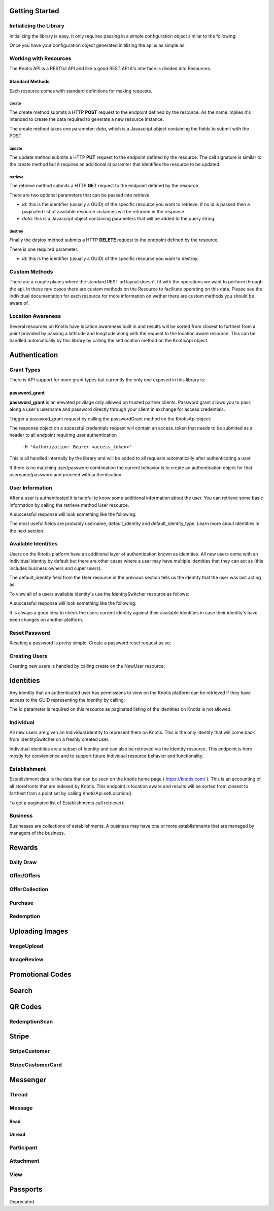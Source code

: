 .. _basics:

Getting Started
===============

Initializing the Library
------------------------

Initializing the library is easy. It only requires passing in a simple configuration object similar to the following:

.. code-block:: js
    :linenos:

    let options = {
        api_key: '<your api key>',  //DO NOT SAVE IN YOUR REPOSITORY
        api_secret: '<your api secret>',  //DO NOT SAVE IN YOUR REPOSITORY
        api_root: 'https://knotis.com/api',
        auth_uri: 'https://knotis.com/oauth2/token',
        request_timeout: 5000 //optional client side timeout
    }

Once you have your configuration object generated initilizing the api is as simple as:

.. code-block:: js
    :linenos:

    import Knotis from 'knotisapi';
    let KnotisApi = new Knotis(options);


Working with Resources
----------------------

The Knotis API is a RESTful API and like a good REST API it's interface is divided into Resources.

Standard Methods
++++++++++++++++

Each resource comes with standard definitions for making requests.

create
******

The create method submits a HTTP **POST** request to the endpoint defined by the resource. As the name implies it's intended to create the data required to generate a new resource instance.

The create method takes one parameter: *data*, which is a Javascript object containing the fields to submit with the POST.

.. code-block:: js
    :linenos:

    KnotisApi.SomeResource.create({
        field1: 'some data',
        fiedl2: 'some more data'
    }).then(response => {
        // 200 response.

    }).catch(response => {
        // Request failed.

    });

update
******

The update method submits a HTTP **PUT** request to the endpoint defined by the resource. The call signature is similar to the create method but it requires an additional *id* paramter that identifies the resource to be updated.

.. code-block:: js
    :linenos:

    KnotisApi.SomeResource.update(
        '<id of your resource (probs a GUID)>', {
        field1: 'some data',
        fiedl2: 'some more data'
    }).then(response => {
        // 200 response.

    }).catch(response => {
        // Request failed.

    });

retrieve
********

The retrieve method submits a HTTP **GET** request to the endpoint defined by the resource.

There are two optional parameters that can be passed into retrieve:

* *id*: this is the identifier (usually a GUID) of the specific resource you want to retrieve. if no id is passed then a paginated list of available resource instances will be returned in the response.
* *data*: this is a Javascript object containing parameters that will be added to the query string.

.. code-block:: js
    :linenos:

    KnotisApi.SomeResource.retrieve(null, {
        lat: 47.6062,
        lng: 122.3321  // These will be passed along in the query string of the URI.
    }).then(response => {
        // 200 response contains a paginated list of results

    }).catch(response => {
        // Request failed.

    });


destroy
*******
Finally the destoy method submits a HTTP **DELETE** request to the endpoint defined by the resource.

There is one required parameter:

* *id*: this is the identifier (usually a GUID) of the specific resource you want to destroy. 

.. code-block:: js
    :linenos:

    KnotisApi.SomeResource.destroy('<id to destroy>').then(response => {
        // 200 OK if resource was destroyed successfully.

    }).catch(response => {
        // Request failed.

    });

Custom Methods
--------------

There are a couple places where the standard REST url layout doesn't fit with the operations we want to perform through the api. In these rare cases there are custom methods on the Resource to facilitate operating on this data. Please see the individual documentation for each resource for more information on wether there are custom methods you should be aware of.

Location Awareness
------------------

Several resources on Knotis have location awareness built in and results will be sorted from closest to furthest from a point provided by passing a lattitude and longitude along with the request to the location aware resource. This can be handled automatically by this library by calling the setLocation method on the KnotisApi object.

.. code-block:: js
    :linenos:

    KnotisApi.setLocation({ coords: {
        latitude: 47.6062,
        longitude: 122.3321
    }});  // These will be passed along in the query string of the URI for every request.

Authentication
==============

Grant Types
-----------

There is API support for more grant types but currently the only one exposed in this library is:

password_grant
++++++++++++++

**password_grant** is an elevated privilage only allowed on trusted partner clients. Password grant allows you to pass along a user's username and password directly through your client in exchange for access credentials.

Trigger a password_grant request by calling the passwordGrant method on the KnotisApi object:

.. code-block:: js
    :linenos:

    KnotisApi.passwordGrant('<username>', '<password>').then(response => {
        // Authentication succedded process response here.

    }).catch(response => {
        // Something bad happened.

    });

The response object on a sucessful credentials request will contain an access_token that needs to be submited as a header to all endpoint requiring user authentication

            ``-H "Authorization: Bearer <access_token>"``

This is all handled internally by the library and will be added to all requests automatically after authenticating a user.

If there is no matching user/password combination the current behavior is to create an authentication object for that username/password and proceed with authentication.


User Information
----------------

After a user is authenticated it is helpful to know some additional information about the user. You can retrieve some basic information by calling the retrieve method User resource.

.. code-block:: js
    :linenos:

    KnotisApi.User.retrieve().then(response => {
        // Response contains User information object.

    }).catch(response => {
        // Something bad happened.

    });


A successful response will look something like the following:

.. code-block:: json
    :linenos:

    HTTP 200 OK
    Content-Type: application/json
    Vary: Accept
    Allow: GET

    {
        "id": "2235514c-fc64-48d8-8462-9a776542c669",
        "default_identity_type": 0,
        "username": "seth@knotis.com",
        "pk_token": "token(2235514c-fc64-48d8-8462-9a776542c669)",
        "mobile_app_installed": false,
        "_denormalized_auth_User_username_pk": "6135e5b4-3f5f-418e-9f5f-662a3c0e05ab",
        "user": "6135e5b4-3f5f-418e-9f5f-662a3c0e05ab",
        "default_identity": "3c7fa04b-0297-4657-839b-fc68fc543cfe"
    }

The most useful fields are probably username, default_identity and default_identity_type. Learn more about identities in the next section.

Available Identities
--------------------

Users on the Knotis platform have an additional layer of authentication known as identities. All new users come with an Individual identity by default but there are other cases where a user may have multiple identities that they can act as (this includes business owners and super users).

The default_identity field from the User resource in the previous section tells us the identity that the user was last acting as.

To view all of a users available identity's use the IdentitySwitcher resource as follows:

.. code-block:: js
    :linenos:

    KnotisApi.IdentitySwitcher.retrieve().then(response => {
        // Response contains list of available identities.

    }).catch(response => {
        // Something bad happened.

    });


A successful response will look something like the following:

.. code-block:: json
    :linenos:

    HTTP 200 OK
    Content-Type: application/json
    Vary: Accept
    Allow: GET, HEAD, OPTIONS

    [
        {
            "id": "3c7fa04b-0297-4657-839b-fc68fc543cfe",
            "badge_image": null,
            "name": "My Profile",
            "identity_type": 0
        },
        ... additional identities
    ]

It is always a good idea to check the users current identity against their available identities in case their identity's have been changes on another platform.

Reset Password
--------------

Reseting a password is pretty simple. Create a password reset request as so:

.. code-block:: js
    :linenos:

    KnotisApi.ResetPassword.create({
        email: '<email of user you want to reset>'
    }).then(response => {
        // Request sent or email not found.

    }).catch(response => {
        // Something bad happened.

    });

Creating Users
--------------

Creating new users is handled by calling create on the NewUser resource:

.. code-block:: js
    :linenos:

    KnotisApi.NewUser.create({
        email: '<email of user you want to reset>',
        password: '<user's requested password>'
    }).then(response => {
        // Response contains user and identity information

    }).catch(response => {
        // Something bad happened.

    });


Identities
==========

Any identity that an authenticated user has permissions to view on the Knotis platform can be retrieved if they have access to the GUID representing the identity by calling:

.. code-block:: js
    :linenos:

    KnotisApi.Identity.retrieve('<id=guid>').then(response => {
        // response object contains Identity information

    });

The id parameter is required on this resource as paginated listing of the identities on Knotis is not allowed.


Individual
----------
All new users are given an Individual identity to represent them on Knotis. This is the only identity that will come back from IdentitySwitcher on a freshly created user.

Individual identities are a subset of Identity and can also be retrieved via the Identity resource. This endpoint is here mostly for convienience and to support future Individual resource behavior and functionality.

Establishment
-------------

Establishment data is the data that can be seen on the knotis home page ( https://knotis.com/ ). This is an accounting of all storefronts that are indexed by Knotis. This endpoint is location aware and results will be sorted from closest to farthest from a point set by calling KnotisApi.setLocation().

To get a paginated list of Establishments call retrieve():

.. code-block:: js
    :linenos:

    KnotisApi.Establishment.retrieve().then(response => {
        // response object contains paginated list of establishments.

    });

.. code-block:: json
    :linenos:

    HTTP 200 OK
    Content-Type: application/json
    Vary: Accept
    Allow: GET, OPTIONS
    
    {
        "count": 2181862,
        "next": "https://stage-aws-cloud.knotis.net/api/v0/identity/establishment/?page=2",
        "previous": null,
        "results": [
            {
                "id": "c4187615-d927-4597-9f61-479d53b66e9f",
                "identity_type": 2,
                "name": "Oceanaire Seafood Room",
                "badge_image": null,
                "banner_image": {
                    "url": "https://stage-aws-cloud.knotis.net/static/images/tile-background-default.png"
                },
                "tile_image_large": "https://stage-aws-cloud.knotis.net/static/images/tile-background-default.png",
                "tile_image_small": "https://stage-aws-cloud.knotis.net/static/images/tile-background-default.png",
                "location": {
                    "latitude": 47.614063,
                    "longitude": -122.33545,
                    "address": "1700 7th Ave Seattle WA 98101"
                }
            },
            ... additional establishments
        ]
    }
        
Business
--------

Businesses are collections of establishments. A business may have one or more establishments that are managed by managers of the business.

Rewards
=======

Daily Draw
----------

Offer/Offers
------------

OfferCollection
---------------

Purchase
--------

Redemption
----------

Uploading Images
================

ImageUpload
-----------

ImageReview
-----------

Promotional Codes
=================

Search
======

QR Codes
========

RedemptionScan
--------------

Stripe
======

StripeCustomer
--------------

StripeCustomerCard
------------------

Messenger
=========

Thread
---------------

Message
----------------

Read
++++

Unread
++++++

Participant
--------------------

Attachment
----------

View
----

Passports
=========

Deprecated.

